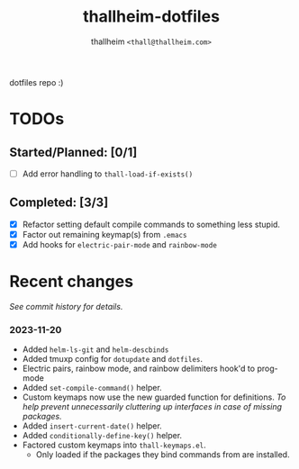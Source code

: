 #+title: thallheim-dotfiles
#+author: thallheim =<thall@thallheim.com>=
#+STARTUP: show2levels

dotfiles repo :)

* TODOs 

** Started/Planned: [0/1]

- [ ] Add error handling to ~thall-load-if-exists()~

** Completed: [3/3]

- [X] Refactor setting default compile commands to something less stupid.
- [X] Factor out remaining keymap(s) from =.emacs=
- [X] Add hooks for ~electric-pair-mode~ and ~rainbow-mode~
  
* Recent changes

/See commit history for details./

*** 2023-11-20
- Added =helm-ls-git= and =helm-descbinds=
- Added tmuxp config for =dotupdate= and =dotfiles=.
- Electric pairs, rainbow mode, and rainbow delimiters hook'd to prog-mode
- Added ~set-compile-command()~ helper.
- Custom keymaps now use the new guarded function for definitions.
  /To help prevent unnecessarily cluttering up interfaces in case of/
  /missing packages./
- Added ~insert-current-date()~ helper.
- Added ~conditionally-define-key()~ helper.
- Factored custom keymaps into =thall-keymaps.el=.
  - Only loaded if the packages they bind commands from are installed.
    
